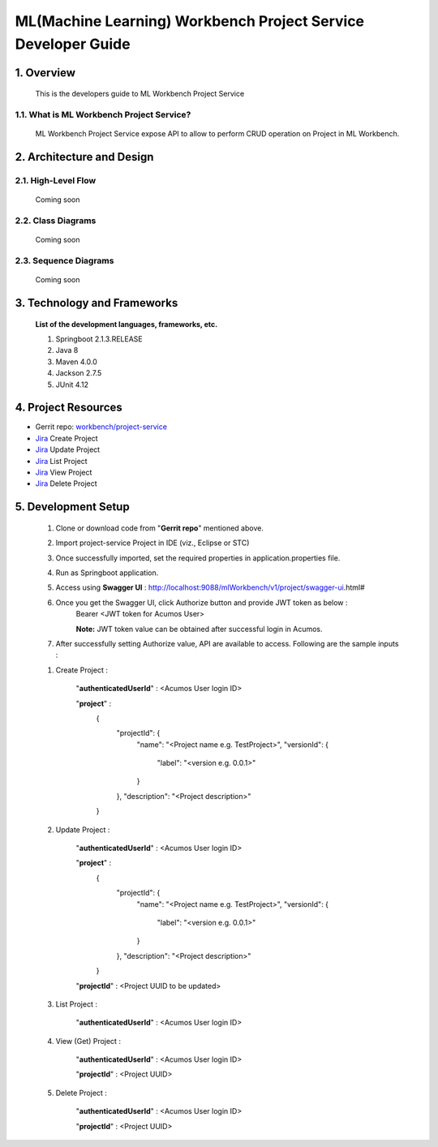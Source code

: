 .. ===============LICENSE_START=======================================================
.. Acumos
.. ===================================================================================
.. Copyright (C) 2019 AT&T Intellectual Property & Tech Mahindra. All rights reserved.
.. ===================================================================================
.. This Acumos documentation file is distributed by AT&T and Tech Mahindra
.. under the Creative Commons Attribution 4.0 International License (the "License");
.. you may not use this file except in compliance with the License.
.. You may obtain a copy of the License at
..  
..      http://creativecommons.org/licenses/by/4.0
..  
.. This file is distributed on an "AS IS" BASIS,
.. WITHOUT WARRANTIES OR CONDITIONS OF ANY KIND, either express or implied.
.. See the License for the specific language governing permissions and
.. limitations under the License.
.. ===============LICENSE_END=========================================================

=================================================
ML(Machine Learning) Workbench Project Service Developer Guide
=================================================

1.	Overview 
=================

         This is the developers guide to ML Workbench Project Service
		 
1.1. What is ML Workbench Project Service\?
---------------------------------------------

	ML Workbench Project Service expose API to allow to perform CRUD operation on Project in ML Workbench.
	

2.	Architecture and Design 
=================================

2.1. High-Level Flow
----------------------
	Coming soon 

2.2. Class Diagrams
----------------------
	Coming soon 

2.3. Sequence Diagrams
--------------------------
	Coming soon
	
3. Technology and Frameworks
=============================
  **List of the development languages, frameworks, etc.**

  #. Springboot 2.1.3.RELEASE
  #. Java 8
  #. Maven 4.0.0
  #. Jackson 2.7.5
  #. JUnit 4.12
  
4.	Project Resources
==========================

- Gerrit repo: `workbench/project-service <https://gerrit.acumos.org/r/#/admin/projects/workbench>`_
- `Jira <https://jira.acumos.org/browse/ACUMOS-2480>`_  Create Project
- `Jira <https://jira.acumos.org/browse/ACUMOS-2481>`_  Update Project
- `Jira <https://jira.acumos.org/browse/ACUMOS-2482>`_  List Project
- `Jira <https://jira.acumos.org/browse/ACUMOS-2483>`_  View Project
- `Jira <https://jira.acumos.org/browse/ACUMOS-2484>`_  Delete Project

5. Development Setup
=====================

	1. Clone or download code from "**Gerrit repo**" mentioned above. 
	
	2. Import project-service Project in IDE (viz., Eclipse or STC)
	
	3. Once successfully imported, set the required properties in application.properties file. 
	
	4. Run as Springboot application. 
	
	5. Access using **Swagger UI** : http://localhost:9088/mlWorkbench/v1/project/swagger-ui.html#
	
	6. Once you get the Swagger UI, click Authorize button and provide JWT token as below : 
		Bearer <JWT token for Acumos User>
		
		**Note:** JWT token value can be obtained after successful login in Acumos. 
		
	7. After successfully setting Authorize value, API are available to access.  Following are the sample inputs : 
	
	1. Create Project : 
	
		"**authenticatedUserId**" : <Acumos User login ID>
		
		"**project**" : 
			{
			  "projectId": {
				"name": "<Project name e.g. TestProject>",
				"versionId": {
				  "label": "<version e.g. 0.0.1>"
				}
			  },
			  "description": "<Project description>"
			}
			
	2. Update Project : 
	
		"**authenticatedUserId**" : <Acumos User login ID>
		
		"**project**" : 
			{
			  "projectId": {
				"name": "<Project name e.g. TestProject>",
				"versionId": {
				  "label": "<version e.g. 0.0.1>"
				}
			  },
			  "description": "<Project description>"
			}
		
		"**projectId**" : <Project UUID to be updated>
		
	3. List Project : 
	
		"**authenticatedUserId**" : <Acumos User login ID>
		
	4. View (Get) Project : 
	
		"**authenticatedUserId**" : <Acumos User login ID>
		
		"**projectId**" : <Project UUID>
		
		
	5. Delete Project : 
	
		"**authenticatedUserId**" : <Acumos User login ID>
		
		"**projectId**" : <Project UUID>
		
	
	
